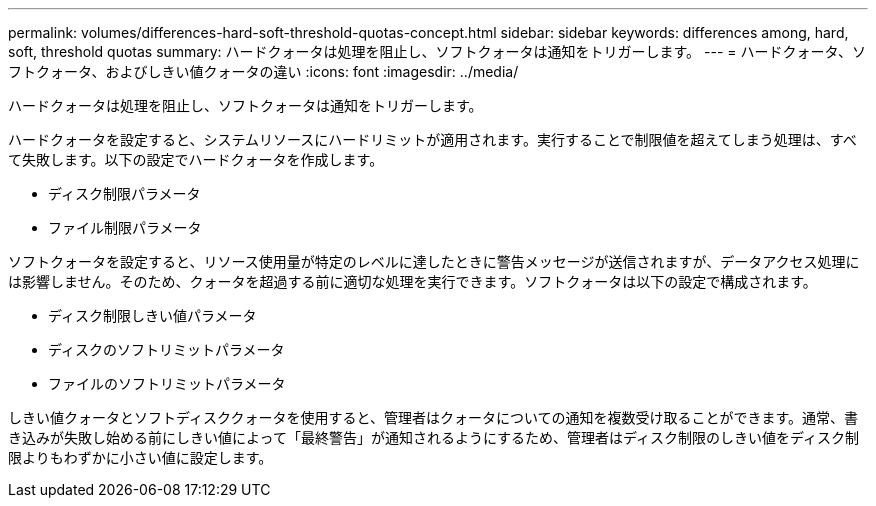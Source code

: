 ---
permalink: volumes/differences-hard-soft-threshold-quotas-concept.html 
sidebar: sidebar 
keywords: differences among, hard, soft, threshold quotas 
summary: ハードクォータは処理を阻止し、ソフトクォータは通知をトリガーします。 
---
= ハードクォータ、ソフトクォータ、およびしきい値クォータの違い
:icons: font
:imagesdir: ../media/


[role="lead"]
ハードクォータは処理を阻止し、ソフトクォータは通知をトリガーします。

ハードクォータを設定すると、システムリソースにハードリミットが適用されます。実行することで制限値を超えてしまう処理は、すべて失敗します。以下の設定でハードクォータを作成します。

* ディスク制限パラメータ
* ファイル制限パラメータ


ソフトクォータを設定すると、リソース使用量が特定のレベルに達したときに警告メッセージが送信されますが、データアクセス処理には影響しません。そのため、クォータを超過する前に適切な処理を実行できます。ソフトクォータは以下の設定で構成されます。

* ディスク制限しきい値パラメータ
* ディスクのソフトリミットパラメータ
* ファイルのソフトリミットパラメータ


しきい値クォータとソフトディスククォータを使用すると、管理者はクォータについての通知を複数受け取ることができます。通常、書き込みが失敗し始める前にしきい値によって「最終警告」が通知されるようにするため、管理者はディスク制限のしきい値をディスク制限よりもわずかに小さい値に設定します。
